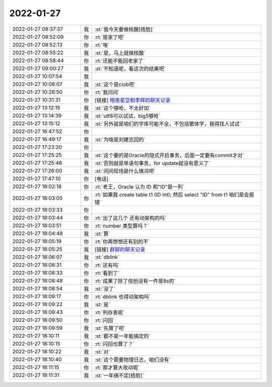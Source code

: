2022-01-27
-------------

.. list-table::
   :widths: 25, 1, 60

   * - 2022-01-27 08:37:37
     - 我
     - :st:`我今天要做核酸[捂脸]`
   * - 2022-01-27 08:52:09
     - 你
     - :rt:`居家了吧`
   * - 2022-01-27 08:52:13
     - 你
     - :rt:`唉`
   * - 2022-01-27 08:55:22
     - 我
     - :st:`是，马上就做核酸`
   * - 2022-01-27 08:58:44
     - 你
     - :rt:`还能不能回老家了`
   * - 2022-01-27 09:00:27
     - 我
     - :st:`不知道呢，看这次的结果吧`
   * - 2022-01-27 10:07:54
     - 我
     - .. image:: /images/391544.jpg
          :width: 100px
   * - 2022-01-27 10:08:07
     - 我
     - :st:`这个是clob吧`
   * - 2022-01-27 10:28:50
     - 你
     - :rt:`我问问`
   * - 2022-01-27 10:31:31
     - 你
     - [链接] `暗夜星空和李辉的聊天记录 <https://support.weixin.qq.com/cgi-bin/mmsupport-bin/readtemplate?t=page/favorite_record__w_unsupport>`_
   * - 2022-01-27 13:12:15
     - 我
     - :st:`这个够呛，不太好加`
   * - 2022-01-27 13:14:39
     - 我
     - :st:`utf8可以试试，big5够呛`
   * - 2022-01-27 13:15:12
     - 我
     - :st:`另外就是咱们的字库可能不全，不包括繁体字，我得找人试试`
   * - 2022-01-27 16:47:52
     - 你
     - .. image:: /images/391551.jpg
          :width: 100px
   * - 2022-01-27 16:49:17
     - 我
     - :st:`为啥是刘建志回的`
   * - 2022-01-27 17:23:20
     - 你
     - .. image:: /images/391553.jpg
          :width: 100px
   * - 2022-01-27 17:25:25
     - 我
     - :st:`这个要的是Oracle的隐式开启事务，后面一定要有commit才对`
   * - 2022-01-27 17:25:48
     - 我
     - :st:`否则就是单语句事务，for update就没有意义了`
   * - 2022-01-27 17:26:00
     - 我
     - :st:`问问现场是什么情况吧`
   * - 2022-01-27 17:47:10
     - 你
     - [电话]
   * - 2022-01-27 18:02:18
     - 你
     - :rt:`老王，Oracle 认为 ID 和"ID"是一列`
   * - 2022-01-27 18:03:05
     - 你
     - :rt:`如果我 create table t1 (ID int); 然后 select "ID" from t1 咱们是会报错`
   * - 2022-01-27 18:03:33
     - 你
     - .. image:: /images/391560.jpg
          :width: 100px
   * - 2022-01-27 18:03:44
     - 你
     - :rt:`出了这几个  还有动架构的吗`
   * - 2022-01-27 18:03:51
     - 你
     - :rt:`number 类型算吗？`
   * - 2022-01-27 18:04:48
     - 我
     - :st:`算`
   * - 2022-01-27 18:05:19
     - 你
     - :rt:`你再想想还有别的不`
   * - 2022-01-27 18:05:25
     - 我
     - [链接] `群聊的聊天记录 <https://support.weixin.qq.com/cgi-bin/mmsupport-bin/readtemplate?t=page/favorite_record__w_unsupport>`_
   * - 2022-01-27 18:06:07
     - 我
     - :st:`dblink`
   * - 2022-01-27 18:08:31
     - 你
     - :rt:`还有吗`
   * - 2022-01-27 18:08:33
     - 你
     - :rt:`看到了`
   * - 2022-01-27 18:08:48
     - 你
     - :rt:`成果了除了信创没有一件是8s的`
   * - 2022-01-27 18:08:54
     - 我
     - :st:`没了`
   * - 2022-01-27 18:09:17
     - 你
     - :rt:`dblink 也得动架构吗`
   * - 2022-01-27 18:09:22
     - 我
     - :st:`是`
   * - 2022-01-27 18:09:43
     - 你
     - :rt:`列存表呢`
   * - 2022-01-27 18:09:50
     - 你
     - :rt:`闪回`
   * - 2022-01-27 18:09:59
     - 我
     - :st:`先算了吧`
   * - 2022-01-27 18:10:11
     - 我
     - :st:`都不是一年能搞定的`
   * - 2022-01-27 18:10:15
     - 你
     - :rt:`闪回也算了？`
   * - 2022-01-27 18:10:22
     - 我
     - :st:`对`
   * - 2022-01-27 18:10:40
     - 我
     - :st:`这个需要物理日志，咱们没有`
   * - 2022-01-27 18:11:15
     - 你
     - :rt:`那才算大改动呢`
   * - 2022-01-27 18:11:31
     - 我
     - :st:`一年搞不定[捂脸]`